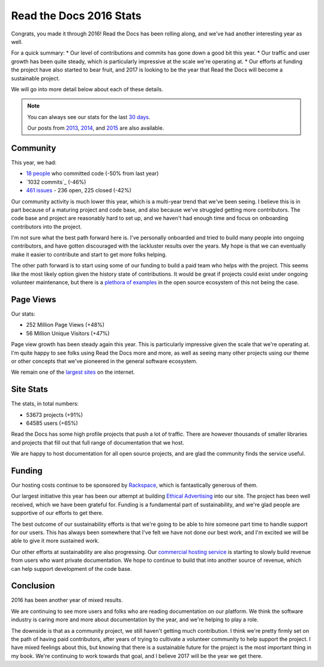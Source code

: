 .. post:: Jan 11, 2017
   :tags: stats, year-in-review

Read the Docs 2016 Stats
========================

Congrats,
you made it through 2016!
Read the Docs has been rolling along,
and we've had another interesting year as well.

For a quick summary:
* Our level of contributions and commits has gone down a good bit this year.
* Our traffic and user growth has been quite steady, which is particularly impressive at the scale we're operating at.
* Our efforts at funding the project have also started to bear fruit, and 2017 is looking to be the year that Read the Docs will become a sustainable project.

We will go into more detail below about each of these details.

.. note:: 

	You can always see our stats for the last `30 days`_. 

	Our posts from 2013_, 2014_, and 2015_ are also available.

.. _30 days: http://www.seethestats.com/site/readthedocs.org
.. _2013: https://blog.readthedocs.com/read-the-docs-2013-stats/
.. _2014: https://blog.readthedocs.com/read-the-docs-2014-stats/
.. _2015: https://blog.readthedocs.com/read-the-docs-2015-stats/

Community
---------

This year, we had:

* `18 people`_ who committed code (-50% from last year)
* `1032 commits`_ (-46%)
* `461 issues`_ - 236 open, 225 closed (-42%)

.. https://github.com/rtfd/readthedocs.org/graphs/contributors?from=2016-01-01&to=2016-12-31&type=c
.. git rev-list --count --all --max-age=1451606400 --min-age=1483228800
.. is:issue  created:2016-01-01..2017-01-01 

Our community activity is much lower this year,
which is a multi-year trend that we've been seeing.
I believe this is in part because of a maturing project and code base,
and also because we've struggled getting more contributors.
The code base and project are reasonably hard to set up,
and we haven't had enough time and focus on onboarding contributors into the project.

I'm not sure what the best path forward here is.
I've personally onboarded and tried to build many people into ongoing contributors,
and have gotten discouraged with the lackluster results over the years.
My hope is that we can eventually make it easier to contribute and start to get more folks helping.

The other path forward is to start using some of our funding to build a paid team who helps with the project.
This seems like the most likely option given the history state of contributions.
It would be great if projects could exist under ongoing volunteer maintenance,
but there is a `plethora of examples`_ in the open source ecosystem of this not being the case.

.. _plethora of examples: http://www.fordfoundation.org/library/reports-and-studies/roads-and-bridges-the-unseen-labor-behind-our-digital-infrastructure

Page Views
----------

Our stats:

* 252 Million Page Views (+48%)
* 56 Million Unique Visitors (+47%)

.. From Google Analytics

Page view growth has been steady again this year.
This is particularly impressive given the scale that we're operating at.
I'm quite happy to see folks using Read the Docs more and more,
as well as seeing many other projects using our theme or other concepts that we've pioneered in the general software ecosystem.

We remain one of the `largest sites`_ on the internet.

.. _largest sites: http://www.alexa.com/siteinfo/readthedocs.io

Site Stats
----------

The stats, in total numbers:

* 53673 projects (+91%)
* 64585 users (+65%)

Read the Docs has some high profile projects that push a lot of traffic.
There are however thousands of smaller libraries and projects that fill out that full range of documentation that we host.

We are happy to host documentation for all open source projects,
and are glad the community finds the service useful.

Funding
-------

Our hosting costs continue to be sponsored by `Rackspace`_,
which is fantastically generous of them.

Our largest initiative this year has been our attempt at building `Ethical Advertising`_ into our site.
The project has been well received,
which we have been grateful for.
Funding is a fundamental part of sustainability,
and we're glad people are supportive of our efforts to get there.

The best outcome of our sustainability efforts is that we're going to be able to hire someone part time to handle support for our users.
This has always been somewhere that I've felt we have not done our best work,
and I'm excited we will be able to give it more sustained work.

Our other efforts at sustainability are also progressing. Our `commercial hosting service`_ is starting to slowly build revenue from users who want private documentation.
We hope to continue to build that into another source of revenue,
which can help support development of the code base.

.. _commercial hosting service: https://readthedocs.com/
.. _Ethical Advertising: http://docs.readthedocs.io/en/latest/ethical-advertising.html
.. _Sustainabilty Campaign: https://readthedocs.org/sustainability/

Conclusion
----------

2016 has been another year of mixed results.

We are continuing to see more users and folks who are reading documentation on our platform.
We think the software industry is caring more and more about documentation by the year,
and we're helping to play a role.

The downside is that as a community project,
we still haven't getting much contribution.
I think we're pretty firmly set on the path of having paid contributors,
after years of trying to cultivate a volunteer community to help support the project.
I have mixed feelings about this,
but knowing that there is a sustainable future for the project is the most important thing in my book.
We're continuing to work towards that goal,
and I believe 2017 will be the year we get there.

.. _Read the Docs: https://readthedocs.org/
.. _1931 commits: https://github.com/rtfd/readthedocs.org/commits/master
.. _18 people: https://github.com/rtfd/readthedocs.org/graphs/contributors?from=2016-01-01&to=2016-12-31&type=c
.. _461 issues: https://github.com/rtfd/readthedocs.org/search?utf8=%E2%9C%93&q=created%3A%3E%3D2016-01-01&type=Issues
.. _Rackspace: http://rackspace.com/
